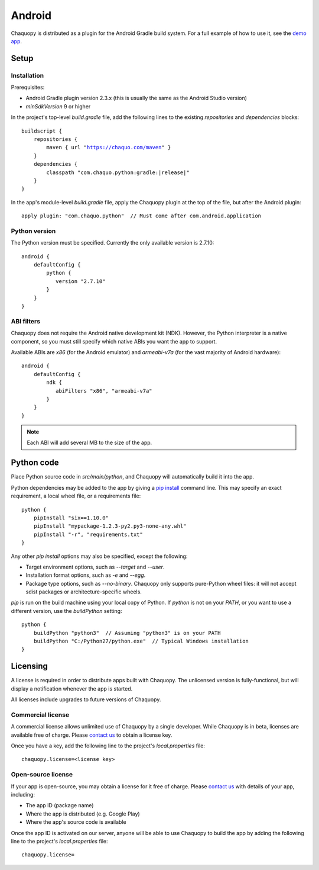 .. highlight:: none

Android
#######

Chaquopy is distributed as a plugin for the Android Gradle build system. For a full example of
how to use it, see the `demo app <https://github.com/chaquo/chaquopy-demo>`_.

Setup
=====

Installation
------------

Prerequisites:

* Android Gradle plugin version 2.3.x (this is usually the same as the Android Studio version)
* `minSdkVersion` 9 or higher

In the project's top-level `build.gradle` file, add the following lines to the existing
`repositories` and `dependencies` blocks:

.. parsed-literal::
    buildscript {
        repositories {
            maven { url "https://chaquo.com/maven" }
        }
        dependencies {
            classpath "com.chaquo.python:gradle:|release|"
        }
    }

In the app's module-level `build.gradle` file, apply the Chaquopy plugin at the top of the
file, but after the Android plugin::

   apply plugin: "com.chaquo.python"  // Must come after com.android.application


Python version
--------------

The Python version must be specified. Currently the only available version is 2.7.10::

    android {
        defaultConfig {
            python {
               version "2.7.10"
            }
        }
    }

ABI filters
-----------

Chaquopy does not require the Android native development kit (NDK). However, the Python
interpreter is a native component, so you must still specify which native ABIs you want the app
to support.

Available ABIs are `x86` (for the Android emulator) and `armeabi-v7a` (for the vast majority of
Android hardware)::

    android {
        defaultConfig {
            ndk {
               abiFilters "x86", "armeabi-v7a"
            }
        }
    }

.. note:: Each ABI will add several MB to the size of the app.


Python code
============

Place Python source code in `src/main/python`, and Chaquopy will automatically build it into
the app.

Python dependencies may be added to the app by giving a `pip install
<https://pip.readthedocs.io/en/stable/reference/pip_install/>`_ command line. This may specify
an exact requirement, a local wheel file, or a requirements file::

    python {
        pipInstall "six==1.10.0"
        pipInstall "mypackage-1.2.3-py2.py3-none-any.whl"
        pipInstall "-r", "requirements.txt"
    }

Any other `pip install` options may also be specified, except the following:

* Target environment options, such as `--target` and `--user`.
* Installation format options, such as `-e` and `--egg`.
* Package type options, such as `--no-binary`. Chaquopy only supports pure-Python wheel
  files: it will not accept sdist packages or architecture-specific wheels.

`pip` is run on the build machine using your local copy of Python. If `python` is not on your
`PATH`, or you want to use a different version, use the `buildPython` setting::

    python {
        buildPython "python3"  // Assuming "python3" is on your PATH
        buildPython "C:/Python27/python.exe"  // Typical Windows installation
    }

Licensing
=========

A license is required in order to distribute apps built with Chaquopy. The unlicensed version
is fully-functional, but will display a notification whenever the app is started.

All licenses include upgrades to future versions of Chaquopy.

Commercial license
------------------

A commercial license allows unlimited use of Chaquopy by a single developer. While Chaquopy is
in beta, licenses are available free of charge. Please `contact us
<https://chaquo.com/chaquopy/contact/>`_ to obtain a license key.

Once you have a key, add the following line to the project's `local.properties` file::

    chaquopy.license=<license key>

Open-source license
-------------------

If your app is open-source, you may obtain a license for it free of charge. Please `contact us
<https://chaquo.com/chaquopy/contact/>`_ with details of your app, including:

* The app ID (package name)
* Where the app is distributed (e.g. Google Play)
* Where the app's source code is available

Once the app ID is activated on our server, anyone will be able to use Chaquopy to build the
app by adding the following line to the project's `local.properties` file::

    chaquopy.license=
